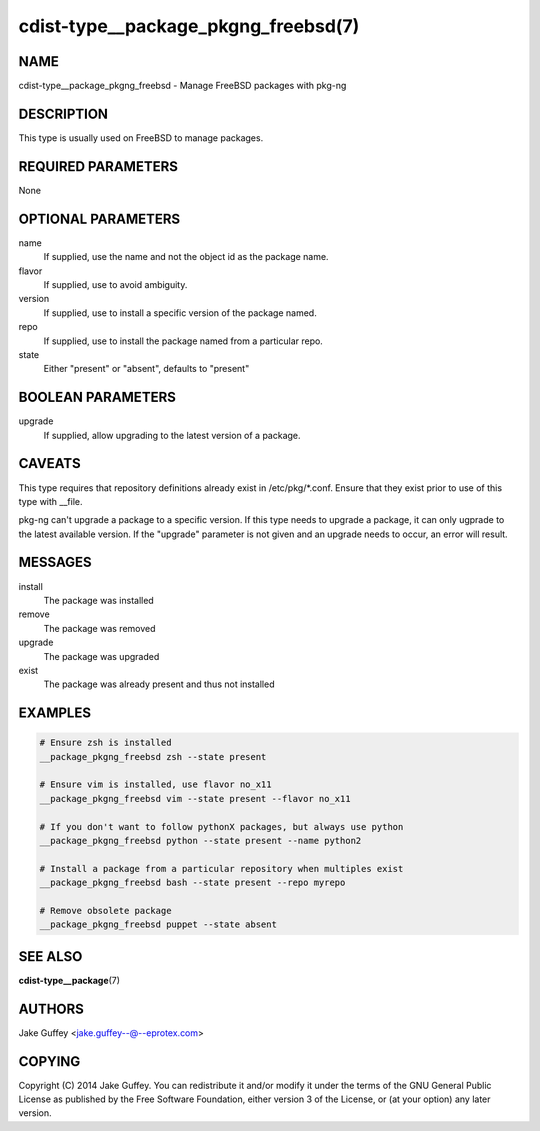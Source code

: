 cdist-type__package_pkgng_freebsd(7)
====================================

NAME
----
cdist-type__package_pkgng_freebsd - Manage FreeBSD packages with pkg-ng


DESCRIPTION
-----------
This type is usually used on FreeBSD to manage packages.


REQUIRED PARAMETERS
-------------------
None


OPTIONAL PARAMETERS
-------------------
name
    If supplied, use the name and not the object id as the package name.

flavor
    If supplied, use to avoid ambiguity.

version
    If supplied, use to install a specific version of the package named.

repo
    If supplied, use to install the package named from a particular repo.

state
    Either "present" or "absent", defaults to "present"


BOOLEAN PARAMETERS
------------------
upgrade
    If supplied, allow upgrading to the latest version of a package.


CAVEATS
-------
This type requires that repository definitions already exist in /etc/pkg/\*.conf.
Ensure that they exist prior to use of this type with __file.

pkg-ng can't upgrade a package to a specific version. If this type needs to
upgrade a package, it can only ugprade to the latest available version. If the
"upgrade" parameter is not given and an upgrade needs to occur, an error will result.


MESSAGES
--------
install
   The package was installed
remove
   The package was removed
upgrade
   The package was upgraded
exist
   The package was already present and thus not installed


EXAMPLES
--------

.. code-block:: sh

    # Ensure zsh is installed
    __package_pkgng_freebsd zsh --state present

    # Ensure vim is installed, use flavor no_x11
    __package_pkgng_freebsd vim --state present --flavor no_x11

    # If you don't want to follow pythonX packages, but always use python
    __package_pkgng_freebsd python --state present --name python2

    # Install a package from a particular repository when multiples exist
    __package_pkgng_freebsd bash --state present --repo myrepo

    # Remove obsolete package
    __package_pkgng_freebsd puppet --state absent


SEE ALSO
--------
:strong:`cdist-type__package`\ (7)


AUTHORS
-------
Jake Guffey <jake.guffey--@--eprotex.com>


COPYING
-------
Copyright \(C) 2014 Jake Guffey. You can redistribute it
and/or modify it under the terms of the GNU General Public License as
published by the Free Software Foundation, either version 3 of the
License, or (at your option) any later version.

